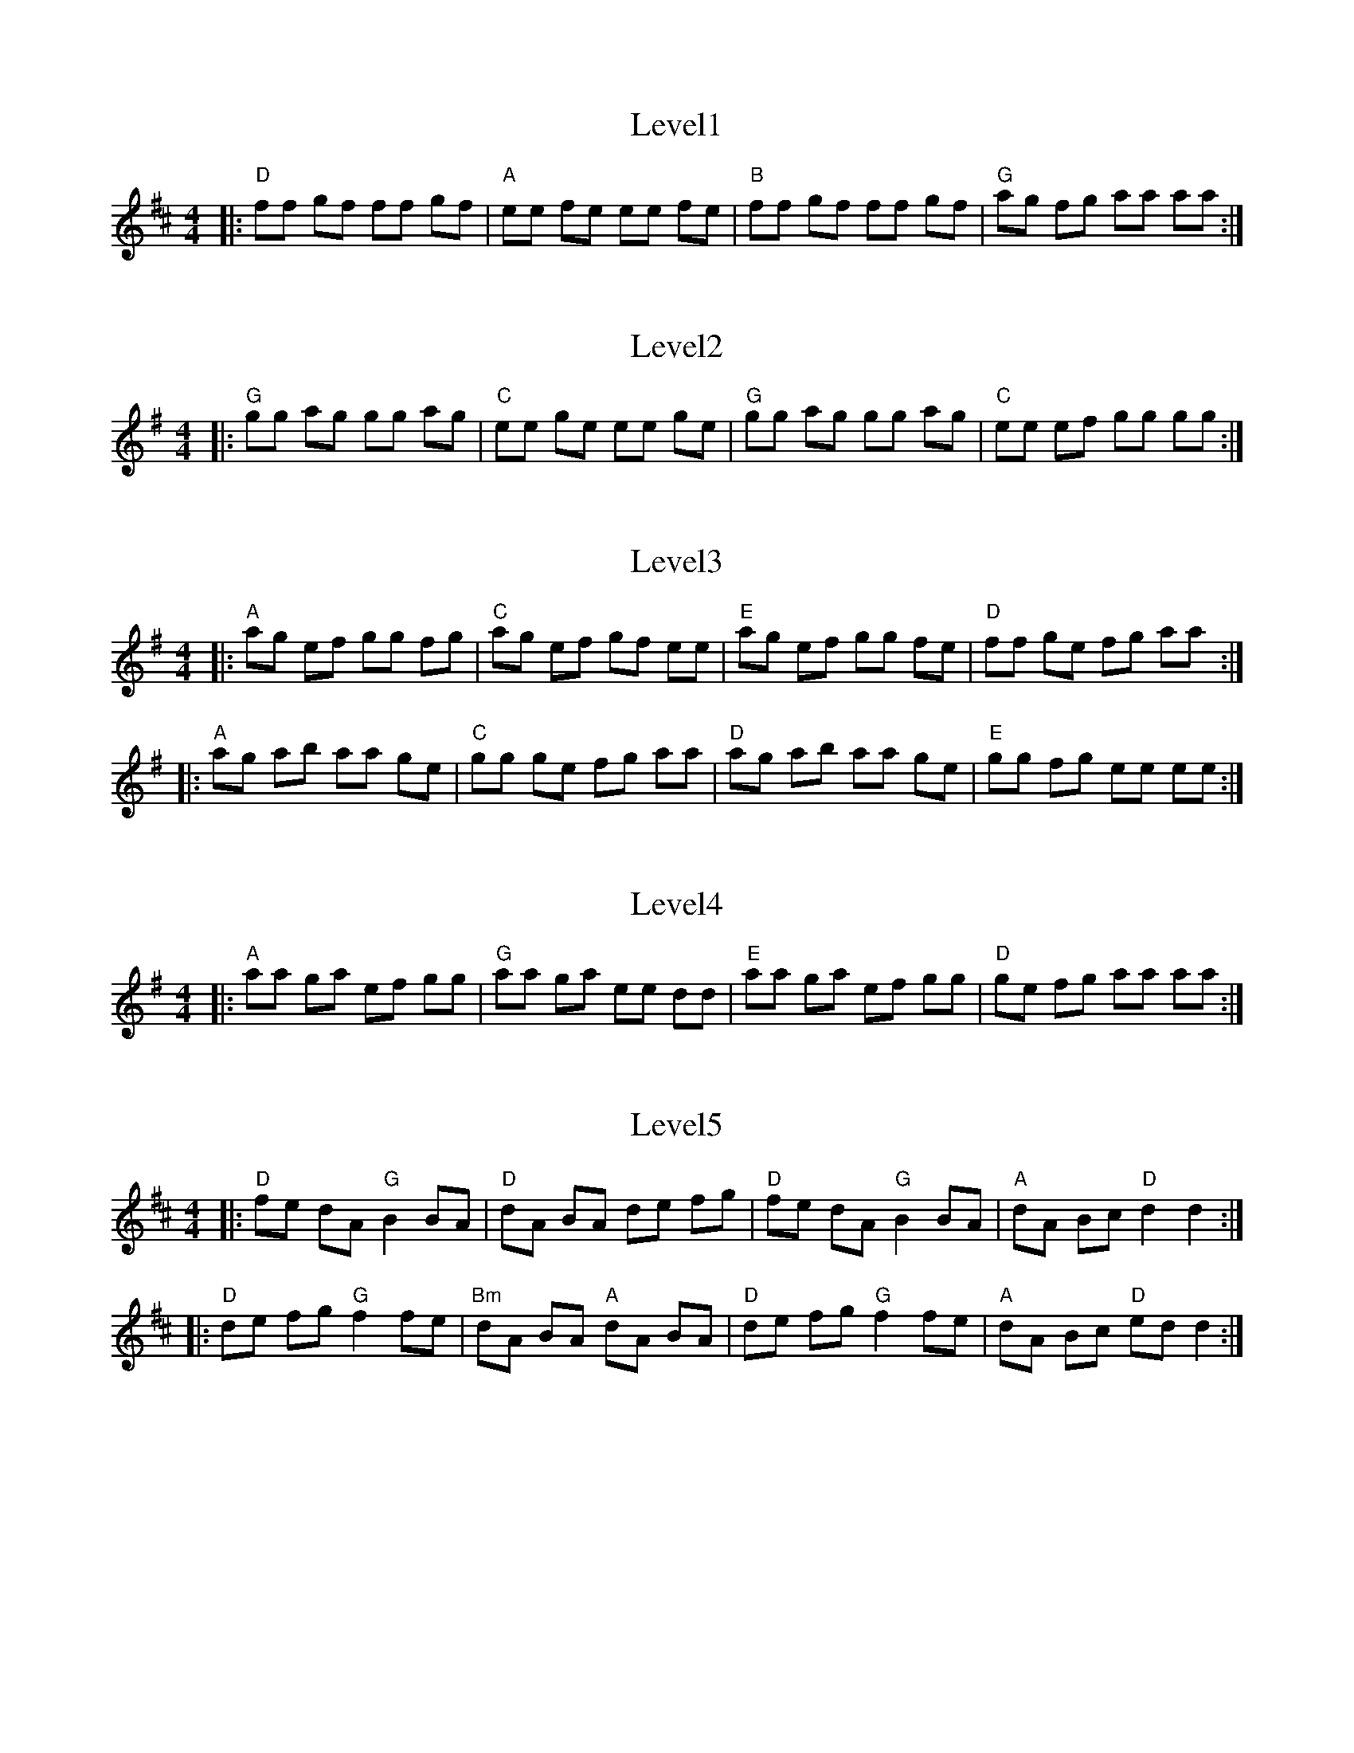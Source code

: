 X: 1
T: Level1
R: reel
M: 4/4
L: 1/8
K: D
|:"D" ff gf ff gf |"A" ee fe ee fe |"B" ff gf ff gf |"G" ag fg aa aa:|

X: 2
T: Level2
R: reel
M: 4/4
L: 1/8
K: G
|:"G" gg ag gg ag |"C" ee ge ee ge |"G" gg ag gg ag |"C" ee ef gg gg:|


X: 3
T: Level3
R: reel
M: 4/4
L: 1/8
K: Ador
|:"A" ag ef gg fg |"C" ag ef gf ee |"E" ag ef gg fe |"D" ff ge fg aa :|
|:"A" ag ab aa ge |"C" gg ge fg aa |"D" ag ab aa ge |"E" gg fg ee ee :|

X: 4
T: Level4
R: reel
M: 4/4
L: 1/8
K: Ador
|:"A" aa ga ef gg |"G" aa ga ee dd |"E" aa ga ef gg |"D" ge fg aa aa :|

X: 5
T: Level5
R: reel
M: 4/4
L: 1/8
K: D
|:"D" fe dA "G" B2 BA | "D" dA BA de fg | "D" fe dA "G" B2 BA | "A" dA Bc "D" d2 d2 :|
|:"D" de fg "G" f2 fe | "Bm" dA BA "A" dA BA | "D" de fg "G" f2 fe | "A" dA Bc "D" ed d2 :|

X: 6
T: Level6
R: reel
M: 4/4
L: 1/8
K: Edor
|: "Em" ef ed Bc d2 | "G" ef ed B2 A2 | "A" ef ed Bc d2 | "Bm" dB cd e2 e2 :|
|: "Em" ef ge gf ed | "D" ef ed B2 AB | "C" ef ge gf ed | "G" dB cd "A" e2 e2 :|
